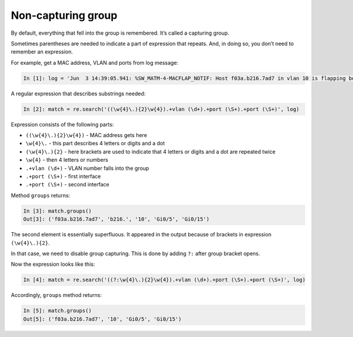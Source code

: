 Non-capturing group
------------------

By default, everything that fell into the group is remembered. It’s called a
capturing group.

Sometimes parentheses are needed to indicate a part of expression that repeats.
And, in doing so, you don’t need to remember an expression.

For example, get a MAC address, VLAN and ports from log message:

.. code:: python

    In [1]: log = 'Jun  3 14:39:05.941: %SW_MATM-4-MACFLAP_NOTIF: Host f03a.b216.7ad7 in vlan 10 is flapping between port Gi0/5 and port Gi0/15'

A regular expression that describes substrings needed:

.. code:: python

    In [2]: match = re.search('((\w{4}\.){2}\w{4}).+vlan (\d+).+port (\S+).+port (\S+)', log)

Expression consists of the following parts:

* ``((\w{4}\.){2}\w{4})`` - MAC address gets here 
* ``\w{4}\.`` - this part describes 4 letters or digits and a dot
* ``(\w{4}\.){2}`` - here brackets are used to indicate that 4 letters or digits and a dot are repeated twice
* ``\w{4}`` - then 4 letters or numbers
* ``.+vlan (\d+)`` - VLAN number falls into the group 
* ``.+port (\S+)`` - first interface
* ``.+port (\S+)`` - second interface

Method ``groups`` returns:

.. code:: python

    In [3]: match.groups()
    Out[3]: ('f03a.b216.7ad7', 'b216.', '10', 'Gi0/5', 'Gi0/15')

The second element is essentially superfluous. It appeared in the output because
of brackets in expression ``(\w{4}\.){2}``.

In that case, we need to disable group capturing. This is done by adding 
``?:`` after group bracket opens.

Now the expression looks like this:

.. code:: python

    In [4]: match = re.search('((?:\w{4}\.){2}\w{4}).+vlan (\d+).+port (\S+).+port (\S+)', log)

Accordingly, ``groups`` method returns:

.. code:: python

    In [5]: match.groups()
    Out[5]: ('f03a.b216.7ad7', '10', 'Gi0/5', 'Gi0/15')

